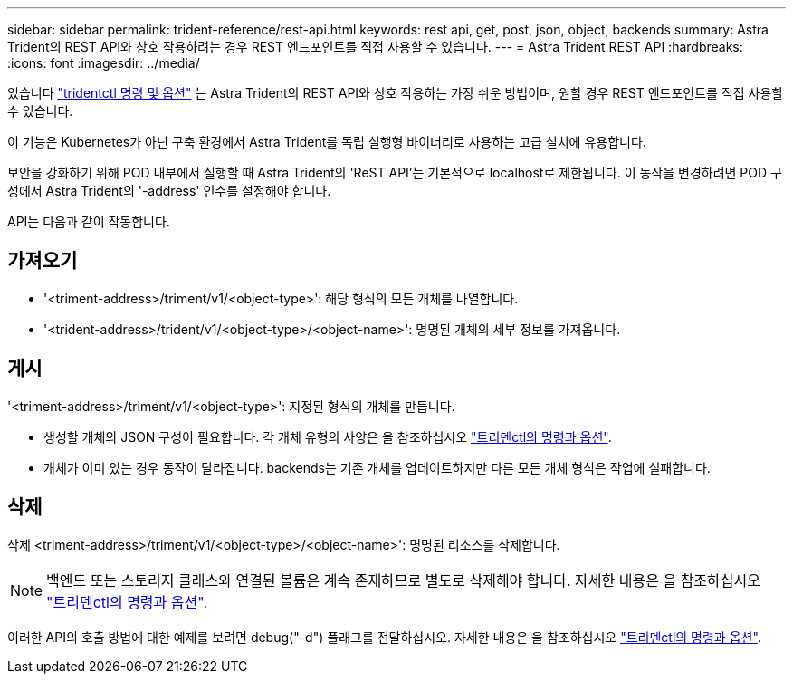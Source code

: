 ---
sidebar: sidebar 
permalink: trident-reference/rest-api.html 
keywords: rest api, get, post, json, object, backends 
summary: Astra Trident의 REST API와 상호 작용하려는 경우 REST 엔드포인트를 직접 사용할 수 있습니다. 
---
= Astra Trident REST API
:hardbreaks:
:icons: font
:imagesdir: ../media/


[role="lead"]
있습니다 link:trident-reference/tridentctl.html["tridentctl 명령 및 옵션"^] 는 Astra Trident의 REST API와 상호 작용하는 가장 쉬운 방법이며, 원할 경우 REST 엔드포인트를 직접 사용할 수 있습니다.

이 기능은 Kubernetes가 아닌 구축 환경에서 Astra Trident를 독립 실행형 바이너리로 사용하는 고급 설치에 유용합니다.

보안을 강화하기 위해 POD 내부에서 실행할 때 Astra Trident의 'ReST API'는 기본적으로 localhost로 제한됩니다. 이 동작을 변경하려면 POD 구성에서 Astra Trident의 '-address' 인수를 설정해야 합니다.

API는 다음과 같이 작동합니다.



== 가져오기

* '<triment-address>/triment/v1/<object-type>': 해당 형식의 모든 개체를 나열합니다.
* '<trident-address>/trident/v1/<object-type>/<object-name>': 명명된 개체의 세부 정보를 가져옵니다.




== 게시

'<triment-address>/triment/v1/<object-type>': 지정된 형식의 개체를 만듭니다.

* 생성할 개체의 JSON 구성이 필요합니다. 각 개체 유형의 사양은 을 참조하십시오 link:tridentctl.html["트리덴ctl의 명령과 옵션"].
* 개체가 이미 있는 경우 동작이 달라집니다. backends는 기존 개체를 업데이트하지만 다른 모든 개체 형식은 작업에 실패합니다.




== 삭제

삭제 <triment-address>/triment/v1/<object-type>/<object-name>': 명명된 리소스를 삭제합니다.


NOTE: 백엔드 또는 스토리지 클래스와 연결된 볼륨은 계속 존재하므로 별도로 삭제해야 합니다. 자세한 내용은 을 참조하십시오 link:tridentctl.html["트리덴ctl의 명령과 옵션"].

이러한 API의 호출 방법에 대한 예제를 보려면 debug("-d") 플래그를 전달하십시오. 자세한 내용은 을 참조하십시오 link:tridentctl.html["트리덴ctl의 명령과 옵션"].

